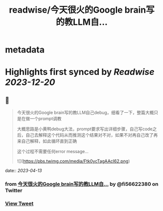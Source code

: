 :PROPERTIES:
:title: readwise/今天很火的Google brain写的教LLM自...
:END:


* metadata
:PROPERTIES:
:author: [[fi56622380 on Twitter]]
:full-title: "今天很火的Google brain写的教LLM自..."
:category: [[tweets]]
:url: https://twitter.com/fi56622380/status/1646412754482528257
:image-url: https://pbs.twimg.com/profile_images/1617438471773360129/PuNEnXyH.jpg
:END:

* Highlights first synced by [[Readwise]] [[2023-12-20]]
** 📌
#+BEGIN_QUOTE
今天很火的Google brain写的教LLM自己debug，细看了一下，整篇大概只是在做一个prompt调教

大概思路是小黄鸭debug大法，prompt要求写出详细步骤，自己写code之后，自己去解释这个代码从而推测这个结果对不对，如果不对再自己改了再来自己解释，如此循环直到正确

这个过程不需要任何error message… 

![](https://pbs.twimg.com/media/Ftk0ycTagAAcI62.png) 
#+END_QUOTE
    date:: [[2023-04-13]]
*** from _今天很火的Google brain写的教LLM自..._ by @fi56622380 on Twitter
*** [[https://twitter.com/fi56622380/status/1646412754482528257][View Tweet]]